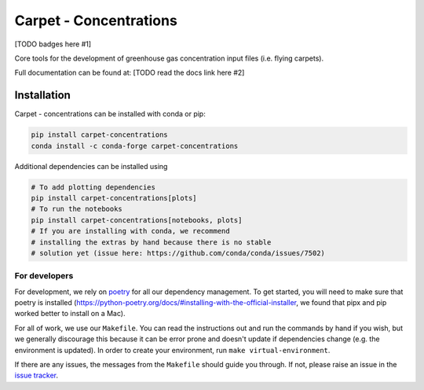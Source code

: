 .. sec-begin-description

Carpet - Concentrations
=======================

[TODO badges here #1]

Core tools for the development of greenhouse gas concentration input files (i.e.
flying carpets).

Full documentation can be found at: [TODO read the docs link here #2]

.. sec-begin-links

.. _issue tracker: https://gitlab.com/climate-resource/carpet-concentrations/-/issues

.. sec-end-links

.. sec-end-description

Installation
------------

Carpet - concentrations can be installed with conda or pip:

.. code:: bash

    pip install carpet-concentrations
    conda install -c conda-forge carpet-concentrations

Additional dependencies can be installed using

.. code:: bash

    # To add plotting dependencies
    pip install carpet-concentrations[plots]
    # To run the notebooks
    pip install carpet-concentrations[notebooks, plots]
    # If you are installing with conda, we recommend
    # installing the extras by hand because there is no stable
    # solution yet (issue here: https://github.com/conda/conda/issues/7502)

.. sec-end-installation

.. sec-begin-installation-dev

For developers
~~~~~~~~~~~~~~

For development, we rely on `poetry <https://python-poetry.org>`_ for all our
dependency management. To get started, you will need to make sure that poetry
is installed
(https://python-poetry.org/docs/#installing-with-the-official-installer, we
found that pipx and pip worked better to install on a Mac).

For all of work, we use our ``Makefile``.
You can read the instructions out and run the commands by hand if you wish,
but we generally discourage this because it can be error prone and doesn't
update if dependencies change (e.g. the environment is updated).
In order to create your environment, run ``make virtual-environment``.

If there are any issues, the messages from the ``Makefile`` should guide you
through. If not, please raise an issue in the
`issue tracker`_.

.. sec-end-installation-dev

